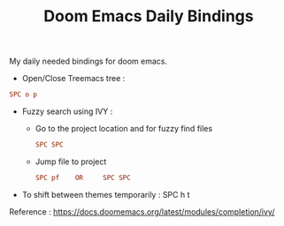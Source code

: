 :PROPERTIES:
:ID:       970E200B-54F8-451C-B711-7A73FEBB7431
:END:
#+TITLE:Doom Emacs Daily Bindings

My daily needed bindings for doom emacs.
- Open/Close Treemacs tree :
#+begin_src ini
SPC o p
#+end_src


- Fuzzy search using IVY :

  - Go to the project location and for fuzzy find files
   #+begin_src ini
      SPC SPC
   #+end_src


  - Jump file to project
  #+begin_src ini
SPC pf    OR     SPC SPC
#+end_src


- To shift between themes temporarily : SPC h t




Reference : https://docs.doomemacs.org/latest/modules/completion/ivy/
